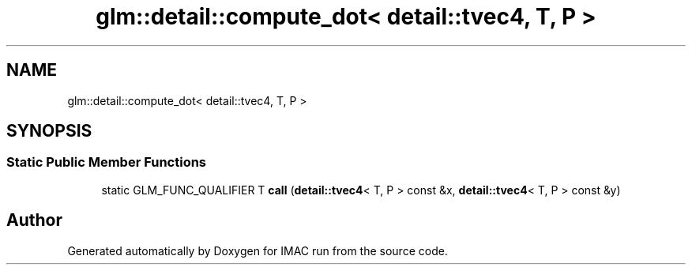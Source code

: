 .TH "glm::detail::compute_dot< detail::tvec4, T, P >" 3 "Tue Dec 18 2018" "IMAC run" \" -*- nroff -*-
.ad l
.nh
.SH NAME
glm::detail::compute_dot< detail::tvec4, T, P >
.SH SYNOPSIS
.br
.PP
.SS "Static Public Member Functions"

.in +1c
.ti -1c
.RI "static GLM_FUNC_QUALIFIER T \fBcall\fP (\fBdetail::tvec4\fP< T, P > const &x, \fBdetail::tvec4\fP< T, P > const &y)"
.br
.in -1c

.SH "Author"
.PP 
Generated automatically by Doxygen for IMAC run from the source code\&.
